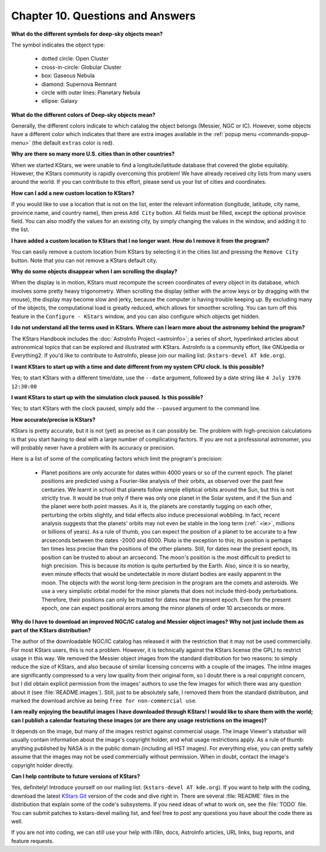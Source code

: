 =================================
Chapter 10. Questions and Answers
=================================

.. _faqlist:

**What do the different symbols for deep-sky objects mean?**

The symbol indicates the object type:

    - dotted circle: Open Cluster

    - cross-in-circle: Globular Cluster

    - box: Gaseous Nebula

    - diamond: Supernova Remnant

    - circle with outer lines: Planetary Nebula

    - ellipse: Galaxy

**What do the different colors of Deep-sky objects mean?**

Generally, the different colors indicate to which catalog the object
belongs (Messier, NGC or IC).  However, some objects have a different
color which indicates that there are extra images available in the :ref:`popup menu <commands-popup-menu>` (the default ``extras`` color is red).

**Why are there so many more U.S. cities than in other countries?**

When we started KStars, we were unable to find a longitude/latitude
database that covered the globe equitably.  However, the KStars
community is rapidly overcoming this problem!  We have already
received city lists from many users around the world.  If you can
contribute to this effort, please send us your list of cities and
coordinates.

**How can I add a new custom location to KStars?**

If you would like to use a location that is not on the list, enter the
relevant information (longitude, latitude, city name, province name, and
country name), then press ``Add City`` button.
All fields must be filled, except the optional province field.
You can also modify the values for an existing city, by simply changing
the values in the window, and adding it to the list.

**I have added a custom location to KStars that I no longer want.  How do I remove it from the program?**

You can easily remove a custom location from KStars by selecting it in the
cities list and pressing the ``Remove City`` button.
Note that you can not remove a KStars default city.

**Why do some objects disappear when I am scrolling the display?**

When the display is in motion, KStars must recompute the screen
coordinates of every object in its database, which involves
some pretty heavy trigonometry.  When scrolling the display (either
with the arrow keys or by dragging with the mouse), the display may
become slow and jerky, because the computer is having trouble keeping
up.  By excluding many of the objects, the computational load is
greatly reduced, which allows for smoother scrolling.  You can turn
off this feature in the ``Configure - KStars`` window,
and you can also configure which objects get hidden.

**I do not understand all the terms used in KStars.  Where can I learn more about the astronomy behind the program?**

The KStars Handbook includes the :doc:`AstroInfo
Project <astroinfo>`; a series of short, hyperlinked articles about
astronomical topics that can be explored and illustrated with KStars.
AstroInfo is a community effort, like GNUpedia or Everything2.  If
you'd like to contribute to AstroInfo, please join our mailing list: (``kstars-devel AT kde.org``).

**I want KStars to start up with a time and date different from my system CPU clock.  Is this possible?**

Yes; to start KStars with a different time/date, use the ``--date`` argument, followed by a date string like ``4 July 1976 12:30:00``

**I want KStars to start up with the simulation clock paused.  Is this possible?**

Yes; to start KStars with the clock paused, simply add the ``--paused`` argument to the command line.

**How accurate/precise is KStars?**

KStars is pretty accurate, but it is not (yet) as precise as it can
possibly be.  The problem with high-precision calculations is that
you start having to deal with a large number of complicating factors.
If you are not a professional astronomer, you will probably never have a
problem with its accuracy or precision.

Here is a list of some of the complicating factors which limit the
program's precision:

    - Planet positions are only accurate for dates within 4000 years
      or so of the current epoch.  The planet positions are predicted using
      a Fourier-like analysis of their orbits, as observed over the past few
      centuries.  We learnt in school that planets follow simple elliptical
      orbits around the Sun, but this is not strictly true.  It would be true
      only if there was only one planet in the Solar system, and if the Sun
      and the planet were both point masses.  As it is, the planets are
      constantly tugging on each other, perturbing the orbits slightly, and
      tidal effects also induce precessional wobbling.  In fact, recent
      analysis suggests that the planets' orbits may not even be stable in
      the long term (:ref:` <ie>`, millions or billions of years).  As a rule of
      thumb, you can expect the position of a planet to be accurate to a few
      arcseconds between the dates -2000 and 6000.
      Pluto is the exception to this; its position is perhaps ten times less
      precise than the positions of the other planets.  Still, for dates
      near the present epoch, its position can be trusted to about an
      arcsecond.
      The moon's position is the most difficult to predict to high precision.
      This is because its motion is quite perturbed by the Earth.  Also,
      since it is so nearby, even minute effects that would be undetectable
      in more distant bodies are easily apparent in the moon.
      The objects with the worst long-term precision in the program are the
      comets and asteroids.  We use a very simplistic orbital model for the
      minor planets that does not include third-body perturbations.
      Therefore, their positions can only be trusted for dates near the
      present epoch.  Even for the present epoch, one can expect positional
      errors among the minor planets of order 10 arcseconds or more.

**Why do I have to download an improved NGC/IC catalog and Messier
object images?  Why not just include them as part of the KStars distribution?**

The author of the downloadable NGC/IC catalog has released it with the restriction that it may not be used commercially.  For most KStars users, this is not a problem.  However, it is technically against the KStars license (the GPL) to restrict usage in this way.  We removed the Messier object images from the standard distribution for two reasons:  to simply reduce the size of KStars, and also because of similar licensing concerns with a couple of the images.  The inline images are significantly compressed to a very low quality from their original form, so I doubt there is a real copyright concern, but I did obtain explicit permission from the images' authors to use the few images for which there was any question about it (see :file:`README.images`).  Still, just to be absolutely safe, I removed them from the standard distribution, and marked the download archive as being ``free for non-commercial use``.

**I am really enjoying the beautiful images I have downloaded through KStars!  I would like to share them with the world; can I publish a calendar featuring these images (or are there any usage restrictions on the images)?**

It depends on the image, but many of the images restrict against commercial usage.  The Image Viewer's statusbar will usually contain information about the image's copyright holder, and what usage restrictions apply.  As a rule of thumb:  anything published by NASA is in the public domain (including all HST images).  For everything else, you can pretty safely assume that the images may not be used commercially without permission.  When in doubt, contact the image's copyright holder directly.

**Can I help contribute to future versions of KStars?**

Yes, definitely!  Introduce yourself on our mailing list: (``kstars-devel AT kde.org``).  If you want to
help with the coding, download the latest `KStars Git <https://invent.kde.org/education/kstars>`__ version of the
code and dive right in.  There are several :file:`README` files in the
distribution that explain some of the code's subsystems.  If you
need ideas of what to work on, see the :file:`TODO` file.  You can submit
patches to kstars-devel mailing list, and feel free to post any questions you
have about the code there as well.

If you are not into coding, we can still use your help with i18n, docs,
AstroInfo articles, URL links, bug reports, and feature requests.

